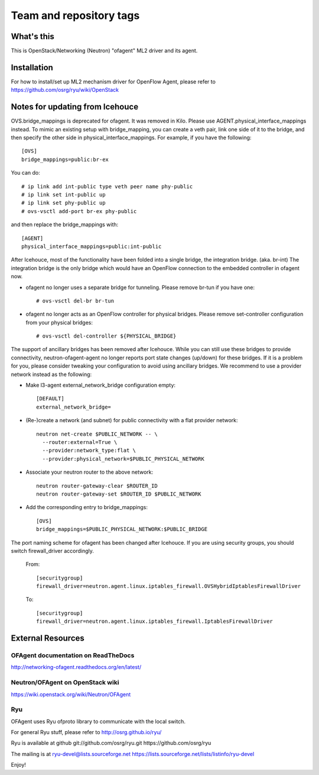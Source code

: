 ========================
Team and repository tags
========================

.. image:: http://governance.openstack.org/badges/networking-ofagent.svg
    :target: http://governance.openstack.org/reference/tags/index.html

.. Change things from this point on

What's this
===========

This is OpenStack/Networking (Neutron) "ofagent" ML2 driver and its agent.

Installation
============

For how to install/set up ML2 mechanism driver for OpenFlow Agent, please refer to
https://github.com/osrg/ryu/wiki/OpenStack

Notes for updating from Icehouce
================================

OVS.bridge_mappings is deprecated for ofagent.  It was removed in Kilo.
Please use AGENT.physical_interface_mappings instead.
To mimic an existing setup with bridge_mapping, you can create
a veth pair, link one side of it to the bridge, and then specify
the other side in physical_interface_mappings.
For example, if you have the following::

    [OVS]
    bridge_mappings=public:br-ex

You can do::

    # ip link add int-public type veth peer name phy-public
    # ip link set int-public up
    # ip link set phy-public up
    # ovs-vsctl add-port br-ex phy-public

and then replace the bridge_mappings with::

    [AGENT]
    physical_interface_mappings=public:int-public

After Icehouce, most of the functionality have been folded into
a single bridge, the integration bridge.  (aka. br-int)
The integration bridge is the only bridge which would have an
OpenFlow connection to the embedded controller in ofagent now.

- ofagent no longer uses a separate bridge for tunneling.
  Please remove br-tun if you have one::

   # ovs-vsctl del-br br-tun

- ofagent no longer acts as an OpenFlow controller for physical bridges.
  Please remove set-controller configuration from your physical bridges::

   # ovs-vsctl del-controller ${PHYSICAL_BRIDGE}

The support of ancillary bridges has been removed after Icehouce.
While you can still use these bridges to provide connectivity,
neutron-ofagent-agent no longer reports port state changes (up/down)
for these bridges.  If it is a problem for you, please consider
tweaking your configuration to avoid using ancillary bridges.
We recommend to use a provider network instead as the following:

- Make l3-agent external_network_bridge configuration empty::

    [DEFAULT]
    external_network_bridge=

- (Re-)create a network (and subnet) for public connectivity with
  a flat provider network::

    neutron net-create $PUBLIC_NETWORK -- \
      --router:external=True \
      --provider:network_type:flat \
      --provider:physical_network=$PUBLIC_PHYSICAL_NETWORK

- Associate your neutron router to the above network::

    neutron router-gateway-clear $ROUTER_ID
    neutron router-gateway-set $ROUTER_ID $PUBLIC_NETWORK

- Add the corresponding entry to bridge_mappings::

    [OVS]
    bridge_mappings=$PUBLIC_PHYSICAL_NETWORK:$PUBLIC_BRIDGE

The port naming scheme for ofagent has been changed after Icehouce.
If you are using security groups, you should switch firewall_driver
accordingly.

  From::

    [securitygroup]
    firewall_driver=neutron.agent.linux.iptables_firewall.OVSHybridIptablesFirewallDriver

  To::

    [securitygroup]
    firewall_driver=neutron.agent.linux.iptables_firewall.IptablesFirewallDriver

External Resources
==================

OFAgent documentation on ReadTheDocs
------------------------------------

http://networking-ofagent.readthedocs.org/en/latest/

Neutron/OFAgent on OpenStack wiki
---------------------------------

https://wiki.openstack.org/wiki/Neutron/OFAgent

Ryu
---

OFAgent uses Ryu ofproto library to communicate with the local switch.

For general Ryu stuff, please refer to
http://osrg.github.io/ryu/

Ryu is available at github
git://github.com/osrg/ryu.git
https://github.com/osrg/ryu

The mailing is at
ryu-devel@lists.sourceforge.net
https://lists.sourceforge.net/lists/listinfo/ryu-devel

Enjoy!
